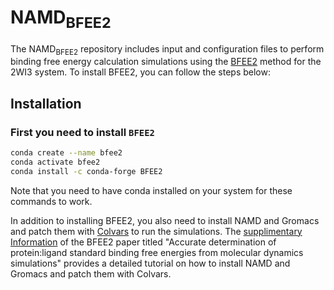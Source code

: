 * NAMD_BFEE2
The NAMD_BFEE2 repository includes input and configuration files to perform binding free energy
calculation simulations using the [[https://github.com/fhh2626/BFEE2/tree/main][BFEE2]] method for the 2WI3 system.
To install BFEE2, you can follow the steps below:

** Installation
*** First you need to install ~BFEE2~

#+BEGIN_SRC bash
conda create --name bfee2
conda activate bfee2
conda install -c conda-forge BFEE2
#+END_SRC

Note that you need to have conda installed on your system for these commands to work.

In addition to installing BFEE2, you also need to install NAMD and Gromacs and patch them with [[https://colvars.github.io][Colvars]] to run the simulations.
The [[https://static-content.springer.com/esm/art%3A10.1038%2Fs41596-021-00676-1/MediaObjects/41596_2021_676_MOESM1_ESM.pdf][supplimentary Information]]
of the BFEE2 paper titled "Accurate determination of protein:ligand standard binding free energies from molecular dynamics simulations"
provides a detailed tutorial on how to install NAMD and Gromacs and patch them with Colvars.

